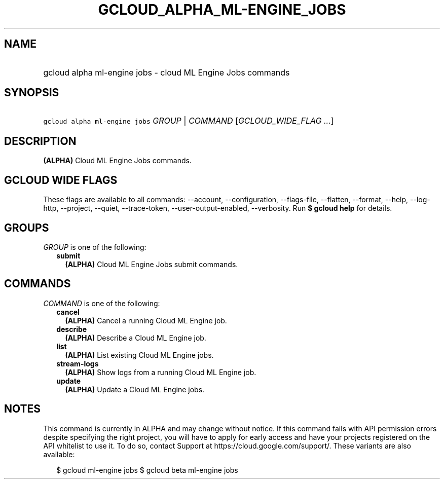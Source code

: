 
.TH "GCLOUD_ALPHA_ML\-ENGINE_JOBS" 1



.SH "NAME"
.HP
gcloud alpha ml\-engine jobs \- cloud ML Engine Jobs commands



.SH "SYNOPSIS"
.HP
\f5gcloud alpha ml\-engine jobs\fR \fIGROUP\fR | \fICOMMAND\fR [\fIGCLOUD_WIDE_FLAG\ ...\fR]



.SH "DESCRIPTION"

\fB(ALPHA)\fR Cloud ML Engine Jobs commands.



.SH "GCLOUD WIDE FLAGS"

These flags are available to all commands: \-\-account, \-\-configuration,
\-\-flags\-file, \-\-flatten, \-\-format, \-\-help, \-\-log\-http, \-\-project,
\-\-quiet, \-\-trace\-token, \-\-user\-output\-enabled, \-\-verbosity. Run \fB$
gcloud help\fR for details.



.SH "GROUPS"

\f5\fIGROUP\fR\fR is one of the following:

.RS 2m
.TP 2m
\fBsubmit\fR
\fB(ALPHA)\fR Cloud ML Engine Jobs submit commands.


.RE
.sp

.SH "COMMANDS"

\f5\fICOMMAND\fR\fR is one of the following:

.RS 2m
.TP 2m
\fBcancel\fR
\fB(ALPHA)\fR Cancel a running Cloud ML Engine job.

.TP 2m
\fBdescribe\fR
\fB(ALPHA)\fR Describe a Cloud ML Engine job.

.TP 2m
\fBlist\fR
\fB(ALPHA)\fR List existing Cloud ML Engine jobs.

.TP 2m
\fBstream\-logs\fR
\fB(ALPHA)\fR Show logs from a running Cloud ML Engine job.

.TP 2m
\fBupdate\fR
\fB(ALPHA)\fR Update a Cloud ML Engine jobs.


.RE
.sp

.SH "NOTES"

This command is currently in ALPHA and may change without notice. If this
command fails with API permission errors despite specifying the right project,
you will have to apply for early access and have your projects registered on the
API whitelist to use it. To do so, contact Support at
https://cloud.google.com/support/. These variants are also available:

.RS 2m
$ gcloud ml\-engine jobs
$ gcloud beta ml\-engine jobs
.RE

